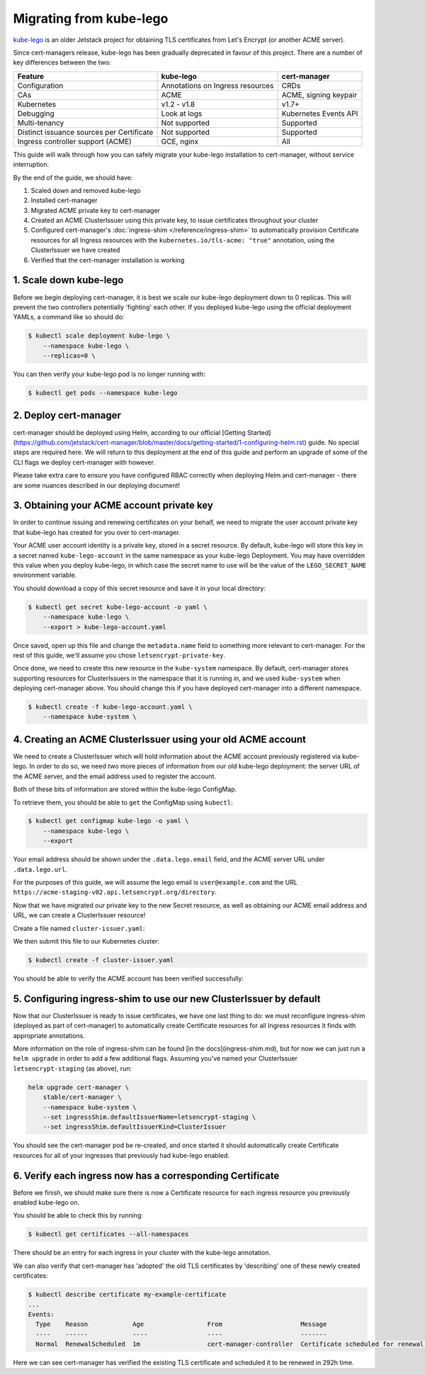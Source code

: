 ========================
Migrating from kube-lego
========================

kube-lego_ is an older Jetstack project for obtaining TLS certificates from
Let's Encrypt (or another ACME server).

Since cert-managers release, kube-lego has been gradually deprecated in favour
of this project. There are a number of key differences between the two:

=========================================   ================================    =====================
Feature                                     kube-lego                           cert-manager
=========================================   ================================    =====================
Configuration                               Annotations on Ingress resources    CRDs
CAs                                         ACME                                ACME, signing keypair
Kubernetes                                  v1.2 - v1.8                         v1.7+
Debugging                                   Look at logs                        Kubernetes Events API
Multi-tenancy                               Not supported                       Supported
Distinct issuance sources per Certificate   Not supported                       Supported
Ingress controller support (ACME)           GCE, nginx                          All
=========================================   ================================    =====================

This guide will walk through how you can safely migrate your kube-lego
installation to cert-manager, without service interruption.

By the end of the guide, we should have:

1. Scaled down and removed kube-lego

2. Installed cert-manager

3. Migrated ACME private key to cert-manager

4. Created an ACME ClusterIssuer using this private key, to issue certificates
   throughout your cluster

5. Configured cert-manager's :doc:`ingress-shim </reference/ingress-shim>` to
   automatically provision Certificate resources for all Ingress resources with
   the ``kubernetes.io/tls-acme: "true"`` annotation, using the ClusterIssuer
   we have created

6. Verified that the cert-manager installation is working


1. Scale down kube-lego
=======================

Before we begin deploying cert-manager, it is best we scale our kube-lego
deployment down to 0 replicas. This will prevent the two controllers
potentially 'fighting' each other. If you deployed kube-lego using the official
deployment YAMLs, a command like so should do:

.. code-block:: shell

   $ kubectl scale deployment kube-lego \
       --namespace kube-lego \
       --replicas=0 \

You can then verify your kube-lego pod is no longer running with:

.. code-block:: shell

   $ kubectl get pods --namespace kube-lego

2. Deploy cert-manager
======================

cert-manager should be deployed using Helm, according to our official
[Getting Started](https://github.com/jetstack/cert-manager/blob/master/docs/getting-started/1-configuring-helm.rst) guide. No special steps are required here. We will
return to this deployment at the end of this guide and perform an upgrade of
some of the CLI flags we deploy cert-manager with however.

Please take extra care to ensure you have configured RBAC correctly when
deploying Helm and cert-manager - there are some nuances described in our
deploying document!

3. Obtaining your ACME account private key
==========================================

In order to continue issuing and renewing certificates on your behalf, we need
to migrate the user account private key that kube-lego has created for you over
to cert-manager.

Your ACME user account identity is a private key, stored in a secret resource.
By default, kube-lego will store this key in a secret named ``kube-lego-account``
in the same namespace as your kube-lego Deployment. You may have overridden
this value when you deploy kube-lego, in which case the secret name to use will
be the value of the ``LEGO_SECRET_NAME`` environment variable.

You should download a copy of this secret resource and save it in your local
directory:

.. code-block:: shell

   $ kubectl get secret kube-lego-account -o yaml \
       --namespace kube-lego \
       --export > kube-lego-account.yaml

Once saved, open up this file and change the ``metadata.name`` field to something
more relevant to cert-manager. For the rest of this guide, we'll assume you
chose ``letsencrypt-private-key``.

Once done, we need to create this new resource in the ``kube-system`` namespace.
By default, cert-manager stores supporting resources for ClusterIssuers in the
namespace that it is running in, and we used ``kube-system`` when deploying
cert-manager above. You should change this if you have deployed cert-manager into
a different namespace.

.. code-block:: shell

   $ kubectl create -f kube-lego-account.yaml \
       --namespace kube-system \

4. Creating an ACME ClusterIssuer using your old ACME account
=============================================================

We need to create a ClusterIssuer which will hold information about the ACME
account previously registered via kube-lego. In order to do so, we need two
more pieces of information from our old kube-lego deployment: the server URL of
the ACME server, and the email address used to register the account.

Both of these bits of information are stored within the kube-lego ConfigMap.

To retrieve them, you should be able to ``get`` the ConfigMap using ``kubectl``:

.. code-block:: shell

   $ kubectl get configmap kube-lego -o yaml \
       --namespace kube-lego \
       --export

Your email address should be shown under the ``.data.lego.email`` field, and the
ACME server URL under ``.data.lego.url``.

For the purposes of this guide, we will assume the lego email is
``user@example.com`` and the URL ``https://acme-staging-v02.api.letsencrypt.org/directory``.

Now that we have migrated our private key to the new Secret resource, as well
as obtaining our ACME email address and URL, we can create a ClusterIssuer
resource!

Create a file named ``cluster-issuer.yaml``:

.. code-block:: yaml
   :linenos:
   :emphasize-lines: 11

   apiVersion: certmanager.k8s.io/v1alpha1
   kind: ClusterIssuer
   metadata:
     # Adjust the name here accordingly
     name: letsencrypt-staging
   spec:
     acme:
       # The ACME server URL
       server: https://acme-staging-v02.api.letsencrypt.org/directory
       # Email address used for ACME registration
       email: user@example.com
       # Name of a secret used to store the ACME account private key from step 3
       privateKeySecretRef:
         name: letsencrypt-private-key
       # Enable the HTTP-01 challenge provider
       http01: {}

We then submit this file to our Kubernetes cluster:

.. code-block:: shell

   $ kubectl create -f cluster-issuer.yaml

You should be able to verify the ACME account has been verified successfully:

.. code-block:: shell
   :emphasize-lines: 26-31

   $ kubectl describe clusterissuer letsencrypt-staging
   Name:         letsencrypt-staging
   Namespace:
   Labels:       <none>
   Annotations:  <none>
   API Version:  certmanager.k8s.io/v1alpha1
   Kind:         ClusterIssuer
   Metadata:
     Cluster Name:
     Creation Timestamp:  2017-11-30T22:33:40Z
     Generation:          0
     Resource Version:    4450170
     Self Link:           /apis/certmanager.k8s.io/v1alpha1/letsencrypt-staging
     UID:                 83d04e6b-d61e-11e7-ac26-42010a840044
   Spec:
     Acme:
       Email:  user@example.com
       Http 01:
       Private Key Secret Ref:
         Key:
         Name:  letsencrypt-private-key
       Server:  https://acme-staging-v02.api.letsencrypt.org/directory
   Status:
     Acme:
       Uri:  https://acme-staging-v02.api.letsencrypt.org/acme/acct/11217539
     Conditions:
       Last Transition Time:  2018-04-12T17:32:30Z
       Message:               The ACME account was registered with the ACME server
       Reason:                ACMEAccountRegistered
       Status:                True
       Type:                  Ready

5. Configuring ingress-shim to use our new ClusterIssuer by default
===================================================================

Now that our ClusterIssuer is ready to issue certificates, we have one last
thing to do: we must reconfigure ingress-shim (deployed as part of
cert-manager) to automatically create Certificate resources for all Ingress
resources it finds with appropriate annotations.

More information on the role of ingress-shim can be found
[in the docs](ingress-shim.md), but for now we can just run a ``helm upgrade``
in order to add a few additional flags. Assuming you've named your
ClusterIssuer ``letsencrypt-staging`` (as above), run:

.. code-block:: shell

   helm upgrade cert-manager \
       stable/cert-manager \
       --namespace kube-system \
       --set ingressShim.defaultIssuerName=letsencrypt-staging \
       --set ingressShim.defaultIssuerKind=ClusterIssuer

You should see the cert-manager pod be re-created, and once started it should
automatically create Certificate resources for all of your ingresses that
previously had kube-lego enabled.

6. Verify each ingress now has a corresponding Certificate
==========================================================

Before we finish, we should make sure there is now a Certificate resource for
each ingress resource you previously enabled kube-lego on.

You should be able to check this by running:

.. code-block:: shell

   $ kubectl get certificates --all-namespaces

There should be an entry for each ingress in your cluster with the kube-lego
annotation.

We can also verify that cert-manager has 'adopted' the old TLS certificates by
'describing' one of these newly created certificates:

.. code-block:: shell

   $ kubectl describe certificate my-example-certificate
   ...
   Events:
     Type    Reason            Age                 From                     Message
     ----    ------            ----                ----                     -------
     Normal  RenewalScheduled  1m                  cert-manager-controller  Certificate scheduled for renewal in 292 hours

Here we can see cert-manager has verified the existing TLS certificate and
scheduled it to be renewed in 292h time.

.. _kube-lego: https://github.com/jetstack/kube-lego
